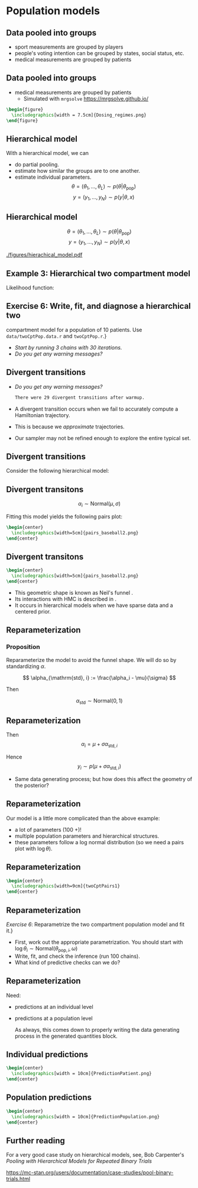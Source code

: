 #+startup: beamer

* Population models @@latex:| \footnotesize{Charles Margossian}@@
** Data pooled into groups
   - sport measurements are grouped by players
   - people's voting intention can be grouped by states, social status, etc.
   - medical measurements are grouped by patients

** Data pooled into groups
   - medical measurements are grouped by patients
     + Simulated with =mrgsolve= [[https://mrgsolve.github.io/]]
#+BEGIN_SRC latex
  \begin{figure}
    \includegraphics[width = 7.5cm]{Dosing_regimes.png}
  \end{figure}
#+END_SRC

** Hierarchical model
With a hierarchical model, we can
 - do partial pooling.
 - estimate how similar the groups are to one another.
 - estimate individual parameters.
  $$\theta = (\theta_1, ..., \theta_L) \sim p(\theta | \theta_\mathrm{pop}) $$
  $$y = (y_1, ..., y_N) \sim p(y | \theta, x) $$
** Hierarchical model
  $$\theta = (\theta_1, ..., \theta_L) \sim p(\theta | \theta_\mathrm{pop}) $$
  $$y = (y_1, ..., y_N) \sim p(y | \theta, x) $$
#+attr_latex: :width 0.6\textwidth
[[./figures/hierachical_model.pdf]]

** Example 3: Hierarchical two compartment model
  Likelihood function:
  \begin{align*}
    &\log \theta \sim \mathrm{Normal}(\log \theta_\mathrm{pop}, \Omega) \\ \\
    &\Omega = \left(\begin{array}{ccccc} 
                            \omega_1 & 0 & 0 & 0 & 0 \\
                            0 & \omega_2 & 0 & 0 & 0 \\
                            0 & 0 & \omega_3 & 0 & 0 \\
                            0 & 0 & 0 & \omega_4 & 0 \\
                            0 & 0 & 0 & 0 & \omega_5
                            \end{array} \right) \\ \\ \\
    &\log (cObs) \sim \mathrm{Normal}\left(\log \left(\frac{y_2}{VC} \right), \sigma^2 \right)
  \end{align*}

**  Exercise 6: Write, fit, and diagnose a hierarchical two
     compartment model for a population of 10 patients.
     Use \texttt{data/twoCptPop.data.r} and \texttt{twoCptPop.r}.}
   - /Start by running 3 chains with 30 iterations./
   - /Do you get any warning messages?/
**  Divergent transitions
  - /Do you get any warning messages?/
   #+BEGIN_SRC bash
   There were 29 divergent transitions after warmup.
   #+END_SRC
  - A divergent transition occurs when we fail to accurately compute a Hamiltonian trajectory.
  - This is because we \textit{approximate} trajectories.
  - Our sampler may not be refined enough to explore the entire typical set.

**  Divergent transitions
  Consider the following hierarchical model:

  \begin{align*}
    \alpha_i \sim& \mathrm{Normal}(\mu, \sigma)  \\
    y_i \sim& p(y | \alpha_i)
  \end{align*}

**  Divergent transitons
  $$ \alpha_i \sim \mathrm{Normal}(\mu, \sigma) $$
  
  Fitting this model yields the following pairs plot:
#+BEGIN_SRC latex
  \begin{center}
    \includegraphics[width=5cm]{pairs_baseball2.png}
  \end{center}
#+END_SRC

**  Divergent transitons
#+BEGIN_SRC latex
  \begin{center}
    \includegraphics[width=5cm]{pairs_baseball2.png}
  \end{center}
#+END_SRC
  - This geometric shape is known as Neil's funnel \cite{Neil:2003}.
  - Its interactions with HMC is described in \cite{Betancourt:2015}.
  - It occurs in hierarchical models when we have sparse data and
    a centered prior.
** Reparameterization
*** Proposition   
  Reparameterize the model to avoid the funnel shape.
  We will do so by standardizing $\alpha$.
  
  $$ \alpha_{\mathrm{std}, i} := \frac{\alpha_i - \mu}{\sigma} $$
  
  Then
  
  $$ \alpha_\mathrm{std} \sim \mathrm{Normal}(0, 1)  $$
** Reparameterization
  Then
    $$ \alpha_i = \mu + \sigma \alpha_{\mathrm{std}, i} $$
    
    Hence
      $$ y_i  \sim p(\mu + \sigma \alpha_{\mathrm{std}, i}) $$
 - Same data generating process; but how does this affect the geometry of the posterior?
** Reparameterization
  Our model is a little more complicated than the above example:
  - a lot of parameters (100 +)!
  - multiple population parameters and hierarchical structures.
  - these parameters follow a log normal distribution (so we need a pairs plot with $\log \theta$).

** Reparameterization
#+BEGIN_SRC latex
  \begin{center}
    \includegraphics[width=9cm]{twoCptPairs1}
  \end{center}
#+END_SRC

** Reparameterization
  /\textcolor{MRGGreen}{Exercise 6}/:
    Reparametrize the two compartment population model and fit it.}
     - First, work out the appropriate parametrization. You should start with $\log \theta_i \sim \mathrm{Normal}(\theta_{\mathrm{pop}, i}, \omega)$
     - Write, fit, and check the inference (run 100 chains).
     - What kind of predictive checks can we do?

** Reparameterization
  Need:
 - predictions at an individual level
 - predictions at a population level

  As always, this comes down to properly writing the data generating process
  in the generated quantities block.
** Individual predictions
#+BEGIN_SRC latex
  \begin{center}
    \includegraphics[width = 10cm]{PredictionPatient.png}
  \end{center}
#+END_SRC
** Population predictions
#+BEGIN_SRC latex
  \begin{center}
    \includegraphics[width = 10cm]{PredictionPopulation.png}
  \end{center}
#+END_SRC

** Further reading
   For a very good case study on hierarchical models, see,
   Bob Carpenter's /Pooling with Hierarchical Models for Repeated Binary Trials/

   https://mc-stan.org/users/documentation/case-studies/pool-binary-trials.html
